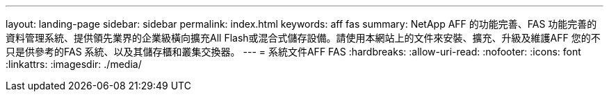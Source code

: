 ---
layout: landing-page 
sidebar: sidebar 
permalink: index.html 
keywords: aff fas 
summary: NetApp AFF 的功能完善、FAS 功能完善的資料管理系統、提供領先業界的企業級橫向擴充All Flash或混合式儲存設備。請使用本網站上的文件來安裝、擴充、升級及維護AFF 您的不只是供參考的FAS 系統、以及其儲存櫃和叢集交換器。 
---
= 系統文件AFF FAS
:hardbreaks:
:allow-uri-read: 
:nofooter: 
:icons: font
:linkattrs: 
:imagesdir: ./media/


